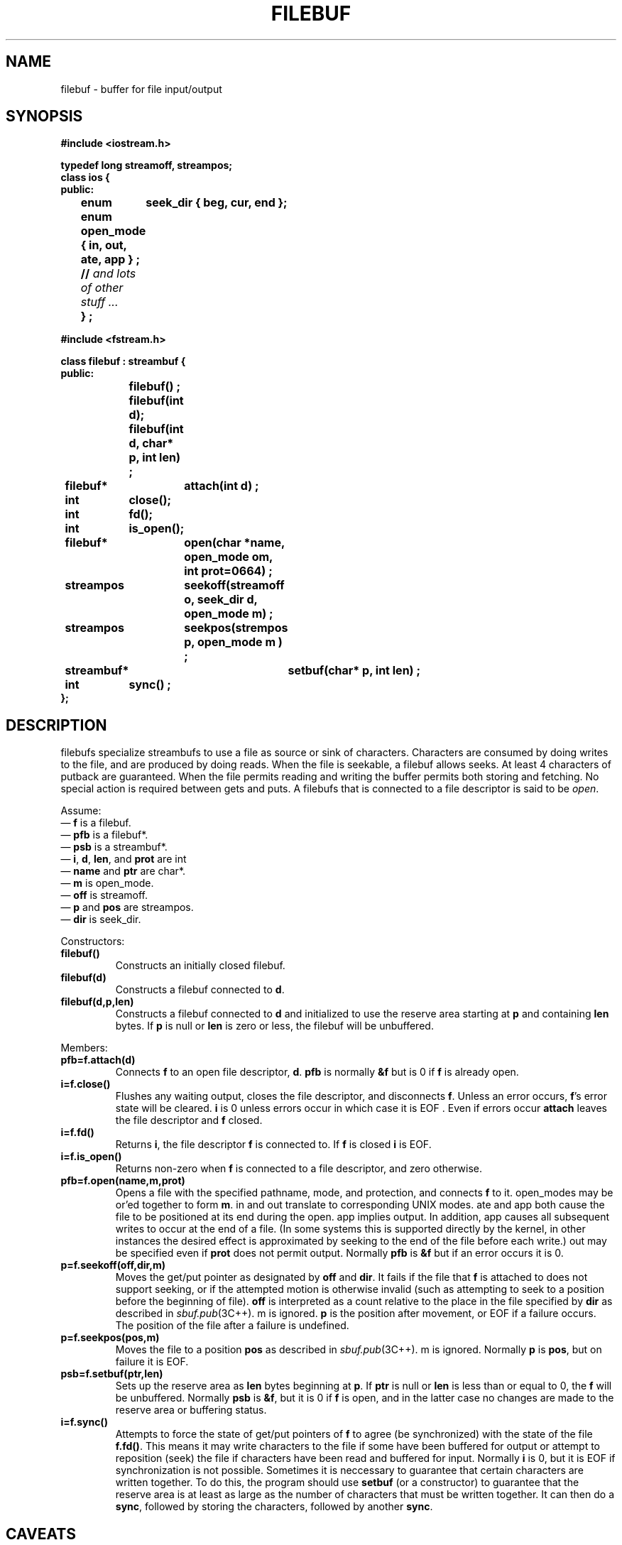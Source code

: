 .  \"ident	"%W%"
.  \"Copyright (c) 1984 AT&T
.  \"All Rights Reserved
.  \"THIS IS UNPUBLISHED PROPRIETARY SOURCE CODE OF AT&T
.  \"The copyright notice above does not evidence any
.  \"actual or intended publication of such source code.
.TH FILEBUF 3I+ "C++ Stream Library" " "
.SH NAME
filebuf \- buffer for file input/output
.SH SYNOPSIS
.ft B
.nf
.ta1i 2i
#include <iostream.h>

typedef long streamoff, streampos;
class ios {
public:
	enum	seek_dir { beg, cur, end };
	enum open_mode { in, out, ate, app } ;
	// \fIand lots of other stuff ... \fP
	} ;

#include <fstream.h>

class filebuf : streambuf {
public:
		filebuf() ;
		filebuf(int d);
		filebuf(int d, char*  p, int len) ;

	filebuf*	attach(int d) ;
	int	close();
	int	fd();
	int	is_open();
	filebuf*	open(char *name, open_mode om, int prot=0664) ;
	streampos	seekoff(streamoff o, seek_dir d, open_mode m) ;
	streampos	seekpos(strempos p, open_mode m ) ;
	streambuf*	setbuf(char* p, int len) ;
	int	sync() ;
};
.fi
.ft R
.SH DESCRIPTION
\f(CWfilebuf\fRs
specialize
\f(CWstreambuf\fRs
to use a file as source or sink of characters.
Characters are consumed by doing
writes to the
file, and are produced by doing
reads.
When the file is seekable, 
a \f(CWfilebuf\fR allows seeks.
At least 4 characters of putback are guaranteed.
When the file permits reading and writing the buffer permits
both storing and fetching.  No special action is required between
gets and puts.
A 
\f(CWfilebuf\fRs that is connected to a file descriptor is said
to be \fIopen\fR.
.PP
Assume:
.br
\(em \fBf\fR is a \f(CWfilebuf\fR.
.br
\(em \fBpfb\fR is a \f(CWfilebuf*\fR.
.br
\(em \fBpsb\fR is a \f(CWstreambuf*\fR.
.br
\(em \fBi\fR, \fBd\fR, \fBlen\fR, and \fBprot\fR are \f(CWint\fR
.br
\(em \fBname\fR and \fBptr\fR are \f(CWchar*\fR.
.br
\(em \fBm\fR is \f(CWopen_mode\fR.
.br
\(em \fBoff\fR is \f(CWstreamoff\fR.
.br
\(em \fBp\fR and \fBpos\fR are \f(CWstreampos\fR.
.br
\(em \fBdir\fR is \f(CWseek_dir\fR.
.PP
Constructors:
.TP
\fBfilebuf()\fR
Constructs an initially closed \f(CWfilebuf\fR.
.TP
\fBfilebuf(d)\fR
Constructs a \f(CWfilebuf\fR connected to \fBd\fR.
.TP
\fBfilebuf(d,p,len)\fR
Constructs a \f(CWfilebuf\fR connected to \fBd\fR
and initialized to use the reserve area starting at \fBp\fR and containing
\fBlen\fR bytes.
If \fBp\fR is null or \fBlen\fR is zero or less,
the \f(CWfilebuf\fR will be unbuffered.
.PP
Members: 
.TP
\fBpfb=f.attach(d)
Connects \fBf\fR
to an open file descriptor, \fBd\fR.
\fBpfb\fR is normally \fB&f\fR
but is 0 if \fBf\fR is already open.
.TP
\fBi=f.close()
Flushes any waiting output, closes the file descriptor, and disconnects
\fBf\fR. Unless an error occurs, \fBf\fR's error state will be cleared.
\fBi\fR is 0 unless errors occur in which case it is \f(CWEOF\fR . 
Even if errors occur
\fBattach\fR leaves the file descriptor and \fBf\fR
closed.
.TP
\fBi=f.fd()\fR
Returns \fBi\fR, the file descriptor \fBf\fR is connected to.
If \fBf\fR is closed \fBi\fR is \f(CWEOF\fR.
.TP
\fBi=f.is_open()\fR
Returns non-zero when \fBf\fR is connected to a file descriptor,
and zero otherwise.
.TP
\fBpfb=f.open(name,m,prot)\fR
Opens a file with the specified pathname, mode, and protection,
and connects \fBf\fR to it.
\f(CWopen_mode\fRs may be or'ed together to form \fBm\fR.  
\f(CWin\fR and \f(CWout\fR translate to corresponding UNIX modes.
\f(CWate\fR and
\f(CWapp\fR
both cause the file to be positioned
at its end during the open.  \f(CWapp\fR implies \f(CWoutput\fR.
In addition,
\f(CWapp\fR causes all subsequent
writes to occur at the end of a file.
(In some systems this is supported directly by the kernel, in other
instances the desired effect is approximated by seeking to the
end of the file before each write.)
\f(CWout\fR may be specified even if \fBprot\fR does not permit
output. 
Normally \fBpfb\fR is \fB&f\fR
but if an error occurs it is 0.
.TP
\fBp=f.seekoff(off,dir,m)\fR
Moves the get/put pointer as designated by \fBoff\fR and \fBdir\fR.
It fails if the file that \fBf\fR is attached to 
does not support seeking, or if the attempted motion
is otherwise invalid (such as attempting to seek to a position
before the beginning of file). 
\fBoff\fR is interpreted as a count
relative to the place in the file specified by \fBdir\fR
as described in \fIsbuf.pub\fR(3C++).
\f(CWm\fR is ignored.
\fBp\fR is the position after movement, or \f(CWEOF\fR if
a failure occurs. 
The position of the file after a failure is undefined.
.TP 
\fBp=f.seekpos(pos,m)\fR
Moves the file to a position \fBpos\fR
as described in \fIsbuf.pub\fR(3C++).
\f(CWm\fR is ignored.
Normally \fBp\fR is \fBpos\fR, but on failure it is \f(CWEOF\fR. 
.TP
\fBpsb=f.setbuf(ptr,len)\fR
Sets up the reserve area as \fBlen\fR bytes beginning at \fBp\fR.
If \fBptr\fR is null or \fBlen\fR is less than or equal to 0, the
\fBf\fR will be unbuffered.
Normally \fBpsb\fR is \fB&f\fR, but
it is 0 if \fBf\fR is open, and in the latter case no changes
are made to the reserve area or buffering status.
.TP
\fBi=f.sync()\fR
Attempts to force the state of get/put pointers of \fBf\fR to agree
(be synchronized) with
the state of the file \fBf.fd()\fR.  This means it
may write characters to the file if some have been buffered for
output or attempt to reposition (seek) the file if characters have
been read and buffered for input.  Normally \fBi\fR is 0, but it
is \f(CWEOF\fR if synchronization is not possible.
Sometimes it is neccessary to guarantee that certain
characters are written together.
To do this, the program should use
\fBsetbuf\fR
(or a constructor)
to guarantee that the reserve area is at least as large as
the number of characters that must be written together.
It can then do a \fBsync\fR,
followed by storing the characters, 
followed by another \fBsync\fR.
.SH CAVEATS
\fBattach\fR
and the constructors should test if the file descriptor they
are given is open, but I can't figure out a portable way to do that.
.PP
There is no way to force atomic reads.
.PP
Unix does usually report failures of seek (e.g. on a tty) and
so a filebuf does not either.
.SH SEE ALSO
sbuf.pub(3C++)
sbuf.prot(3C++)
fstream(3C++)
